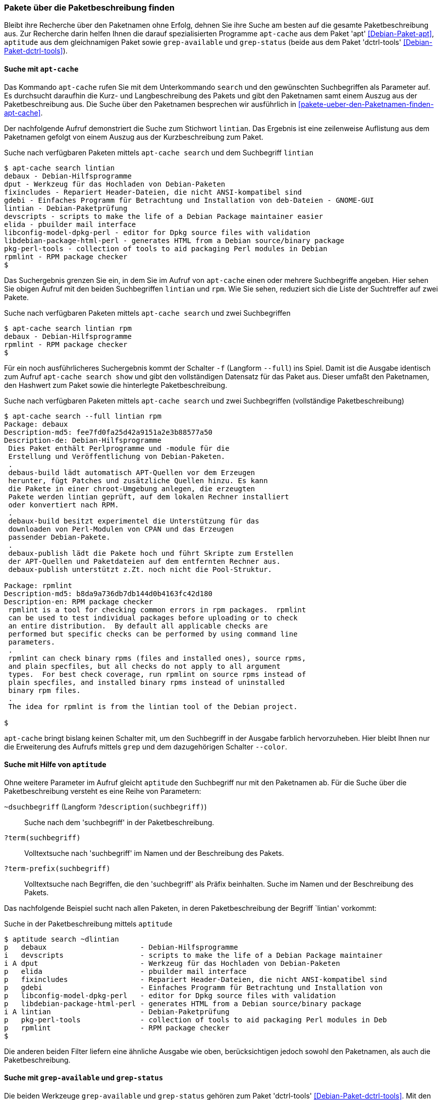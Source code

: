 // Datei: ./werkzeuge/paketoperationen/pakete-ueber-die-paketbeschreibung-finden.adoc

// Baustelle: Rohtext

[[pakete-ueber-die-paketbeschreibung-finden]]

=== Pakete über die Paketbeschreibung finden ===

// Stichworte für den Index
(((Paketsuche, über die Paketbeschreibung)))
Bleibt ihre Recherche über den Paketnamen ohne Erfolg, dehnen Sie ihre
Suche am besten auf die gesamte Paketbeschreibung aus. Zur Recherche
darin helfen Ihnen die darauf spezialisierten Programme `apt-cache` aus
dem Paket 'apt' <<Debian-Paket-apt>>, `aptitude` aus dem gleichnamigen
Paket sowie `grep-available` und `grep-status` (beide aus dem Paket
'dctrl-tools' <<Debian-Paket-dctrl-tools>>).

[[pakete-ueber-die-paketbeschreibung-finden-apt-cache]]

==== Suche mit `apt-cache` ====

// Stichworte für den Index
(((apt-cache, search)))
(((Debianpaket, apt)))
(((Paketsuche, mittels APT)))
(((Paketsuche, mittels apt-cache)))
(((Paketsuche, über die Paketbeschreibung)))

Das Kommando `apt-cache` rufen Sie mit dem Unterkommando `search` und
den gewünschten Suchbegriffen als Parameter auf. Es durchsucht daraufhin
die Kurz- und Langbeschreibung des Pakets und gibt den Paketnamen samt
einem Auszug aus der Paketbeschreibung aus. Die Suche über den
Paketnamen besprechen wir ausführlich in
<<pakete-ueber-den-Paketnamen-finden-apt-cache>>.

Der nachfolgende Aufruf demonstriert die Suche zum Stichwort `lintian`.
Das Ergebnis ist eine zeilenweise Auflistung aus dem Paketnamen gefolgt
von einem Auszug aus der Kurzbeschreibung zum Paket.

.Suche nach verfügbaren Paketen mittels `apt-cache search` und dem Suchbegriff `lintian`
----
$ apt-cache search lintian
debaux - Debian-Hilfsprogramme
dput - Werkzeug für das Hochladen von Debian-Paketen
fixincludes - Repariert Header-Dateien, die nicht ANSI-kompatibel sind
gdebi - Einfaches Programm für Betrachtung und Installation von deb-Dateien - GNOME-GUI
lintian - Debian-Paketprüfung
devscripts - scripts to make the life of a Debian Package maintainer easier
elida - pbuilder mail interface
libconfig-model-dpkg-perl - editor for Dpkg source files with validation
libdebian-package-html-perl - generates HTML from a Debian source/binary package
pkg-perl-tools - collection of tools to aid packaging Perl modules in Debian
rpmlint - RPM package checker
$
----

Das Suchergebnis grenzen Sie ein, in dem Sie im Aufruf von `apt-cache`
einen oder mehrere Suchbegriffe angeben. Hier sehen Sie obigen Aufruf
mit den beiden Suchbegriffen `lintian` und `rpm`. Wie Sie sehen,
reduziert sich die Liste der Suchtreffer auf zwei Pakete.

.Suche nach verfügbaren Paketen mittels `apt-cache search` und zwei Suchbegriffen
----
$ apt-cache search lintian rpm
debaux - Debian-Hilfsprogramme
rpmlint - RPM package checker
$
----

// Stichworte für den Index
(((apt-cache, search -f)))
(((apt-cache, search --full)))
(((apt-cache, show)))
(((Debianpaket, apt)))
(((Paketsuche, über die Paketbeschreibung)))

Für ein noch ausführlicheres Suchergebnis kommt der Schalter `-f`
(Langform `--full`) ins Spiel. Damit ist die Ausgabe identisch zum
Aufruf `apt-cache search show` und gibt den vollständigen Datensatz für
das Paket aus. Dieser umfaßt den Paketnamen, den Hashwert zum Paket
sowie die hinterlegte Paketbeschreibung. 

.Suche nach verfügbaren Paketen mittels `apt-cache search` und zwei Suchbegriffen (vollständige Paketbeschreibung)
----
$ apt-cache search --full lintian rpm
Package: debaux
Description-md5: fee7fd0fa25d42a9151a2e3b88577a50
Description-de: Debian-Hilfsprogramme
 Dies Paket enthält Perlprogramme und -module für die
 Erstellung und Veröffentlichung von Debian-Paketen.
 .
 debaus-build lädt automatisch APT-Quellen vor dem Erzeugen
 herunter, fügt Patches und zusätzliche Quellen hinzu. Es kann
 die Pakete in einer chroot-Umgebung anlegen, die erzeugten
 Pakete werden lintian geprüft, auf dem lokalen Rechner installiert
 oder konvertiert nach RPM.
 .
 debaux-build besitzt experimentel die Unterstützung für das 
 downloaden von Perl-Modulen von CPAN und das Erzeugen
 passender Debian-Pakete.
 .
 debaux-publish lädt die Pakete hoch und führt Skripte zum Erstellen
 der APT-Quellen und Paketdateien auf dem entfernten Rechner aus.
 debaux-publish unterstützt z.Zt. noch nicht die Pool-Struktur.

Package: rpmlint
Description-md5: b8da9a736db7db144d0b4163fc42d180
Description-en: RPM package checker
 rpmlint is a tool for checking common errors in rpm packages.  rpmlint
 can be used to test individual packages before uploading or to check
 an entire distribution.  By default all applicable checks are
 performed but specific checks can be performed by using command line
 parameters.
 .
 rpmlint can check binary rpms (files and installed ones), source rpms,
 and plain specfiles, but all checks do not apply to all argument
 types.  For best check coverage, run rpmlint on source rpms instead of
 plain specfiles, and installed binary rpms instead of uninstalled
 binary rpm files.
 .
 The idea for rpmlint is from the lintian tool of the Debian project.

$ 
----

`apt-cache` bringt bislang keinen Schalter mit, um den Suchbegriff in
der Ausgabe farblich hervorzuheben. Hier bleibt Ihnen nur die
Erweiterung des Aufrufs mittels `grep` und dem dazugehörigen Schalter
`--color`.

[[pakete-ueber-die-paketbeschreibung-finden-aptitude]]

==== Suche mit Hilfe von `aptitude` ====

// Stichworte für den Index
(((aptitude, search)))
(((Debianpaket, aptitude)))
(((Paketsuche, über die Paketbeschreibung)))

Ohne weitere Parameter im Aufruf gleicht `aptitude` den Suchbegriff nur
mit den Paketnamen ab. Für die Suche über die Paketbeschreibung versteht
es eine Reihe von Parametern:

`~dsuchbegriff` (Langform `?description(suchbegriff)`):: 
Suche nach dem 'suchbegriff' in der Paketbeschreibung.

`?term(suchbegriff)`::
Volltextsuche nach 'suchbegriff' im Namen und der Beschreibung des Pakets.

`?term-prefix(suchbegriff)`::
Volltextsuche nach Begriffen, die den 'suchbegriff' als Präfix
beinhalten. Suche im Namen und der Beschreibung des Pakets.

Das nachfolgende Beispiel sucht nach allen Paketen, in deren
Paketbeschreibung der Begriff `lintian' vorkommt:

.Suche in der Paketbeschreibung mittels `aptitude`
----
$ aptitude search ~dlintian
p   debaux                      - Debian-Hilfsprogramme
i   devscripts                  - scripts to make the life of a Debian Package maintainer 
i A dput                        - Werkzeug für das Hochladen von Debian-Paketen
p   elida                       - pbuilder mail interface
p   fixincludes                 - Repariert Header-Dateien, die nicht ANSI-kompatibel sind
p   gdebi                       - Einfaches Programm für Betrachtung und Installation von 
p   libconfig-model-dpkg-perl   - editor for Dpkg source files with validation
p   libdebian-package-html-perl - generates HTML from a Debian source/binary package
i A lintian                     - Debian-Paketprüfung
p   pkg-perl-tools              - collection of tools to aid packaging Perl modules in Deb
p   rpmlint                     - RPM package checker
$
----

Die anderen beiden Filter liefern eine ähnliche Ausgabe wie oben,
berücksichtigen jedoch sowohl den Paketnamen, als auch die
Paketbeschreibung.

[[pakete-ueber-die-paketbeschreibung-finden-grep-available]]

==== Suche mit `grep-available` und `grep-status` ====

// Stichworte für den Index
(((Debianpaket, dctrl-tools)))
(((grep-available)))
(((grep-available, -F)))
(((grep-available, --field)))
(((grep-available, -i)))
(((grep-available, --ignore-case)))
(((grep-status)))
(((Paketsuche, mittels grep-available)))
(((Paketsuche, mittels grep-status)))
(((Paketsuche, über die Paketbeschreibung)))
Die beiden Werkzeuge `grep-available` und `grep-status` gehören zum
Paket 'dctrl-tools' <<Debian-Paket-dctrl-tools>>. Mit den Angaben
`-F Description` (Beschreibungsfeld, Langform `--field`), `-i`
(unabhängig von Groß- und Kleinschreibung, Langform `--ignore-case`)
sowie dem Suchbegriff als Parameter durchstöbert `grep-available` die
gesamte Paketbeschreibung und liefert als Ergebnis den gesamten
Datensatz zum gefundenen Paket zurück.

Nachfolgender Aufruf für die Praxis schränkt die Ausgabe noch weiter ein
und zeigt Ihnen von allen gefundenen Paketen nur die entsprechenden
Paketnamen an. `grep` filtert dazu aus der Ausgabe die Zeile heraus, in
der das Suchwort `Package` vorkommt. Das abschließende `sort`-Kommando
sorgt darüberhinaus für eine Ausgabe in alphabetisch aufsteigender
Abfolge.

.Verfügbare Pakete anzeigen, bei denen in der Beschreibung die Zeichenfolge `deb` enthalten ist
----
$ grep-available -F Description -i deb | grep Package | sort
Package: base-files
Package: base-passwd
Package: debconf
Package: debconf-i18n
Package: debian-archive-keyring
Package: debianutils
Package: dpkg
Package: libapt-inst1.5
Package: libdebconfclient0
Package: tasksel
Package: tasksel-data
$
----

// Stichworte für den Index
(((grep-status, -F)))
(((grep-status, -s)))
(((grep-status, --show-field)))
`grep-available` findet alle Pakete – unabhängig davon, ob diese auf
ihrem System installiert sind, oder nicht. Mit dem nachfolgenden Aufruf
erhalten Sie die Liste der installierten Pakete, bei denen in der
Beschreibung die Zeichenfolge `xpdf` enthalten ist. Zum Einsatz kommt
hierbei der zusätzliche Schalter `-s` (Langform `--show-field`). Darüber
wertet `grep-status` den Paketstatus aus.

.Lediglich die installierten Pakete anzeigen, bei denen in der Beschreibung die Zeichenfolge `xpdf` enthalten ist
----
$ grep-status -F Description -i -s Package xpdf | grep Package | sort
Package: libpoppler46
Package: libpoppler-cpp0
Package: libpoppler-glib8
Package: libpoppler-qt4-4
Package: poppler-utils
Package: xpdf
$
----

// Stichworte für den Index
(((grep-status, -v)))
(((grep-status, --invert-match)))
Analog zu `grep` verfügt `grep-status` ebenfalls über den hilfreichen
Schalter `-v` (Langversion `--invert-match`). Bei Bedarf verkehren Sie
mit diesem das Suchergebnis in das Gegenteil.

// Datei (Ende): ./werkzeuge/paketoperationen/pakete-ueber-die-paketbeschreibung-finden.adoc
